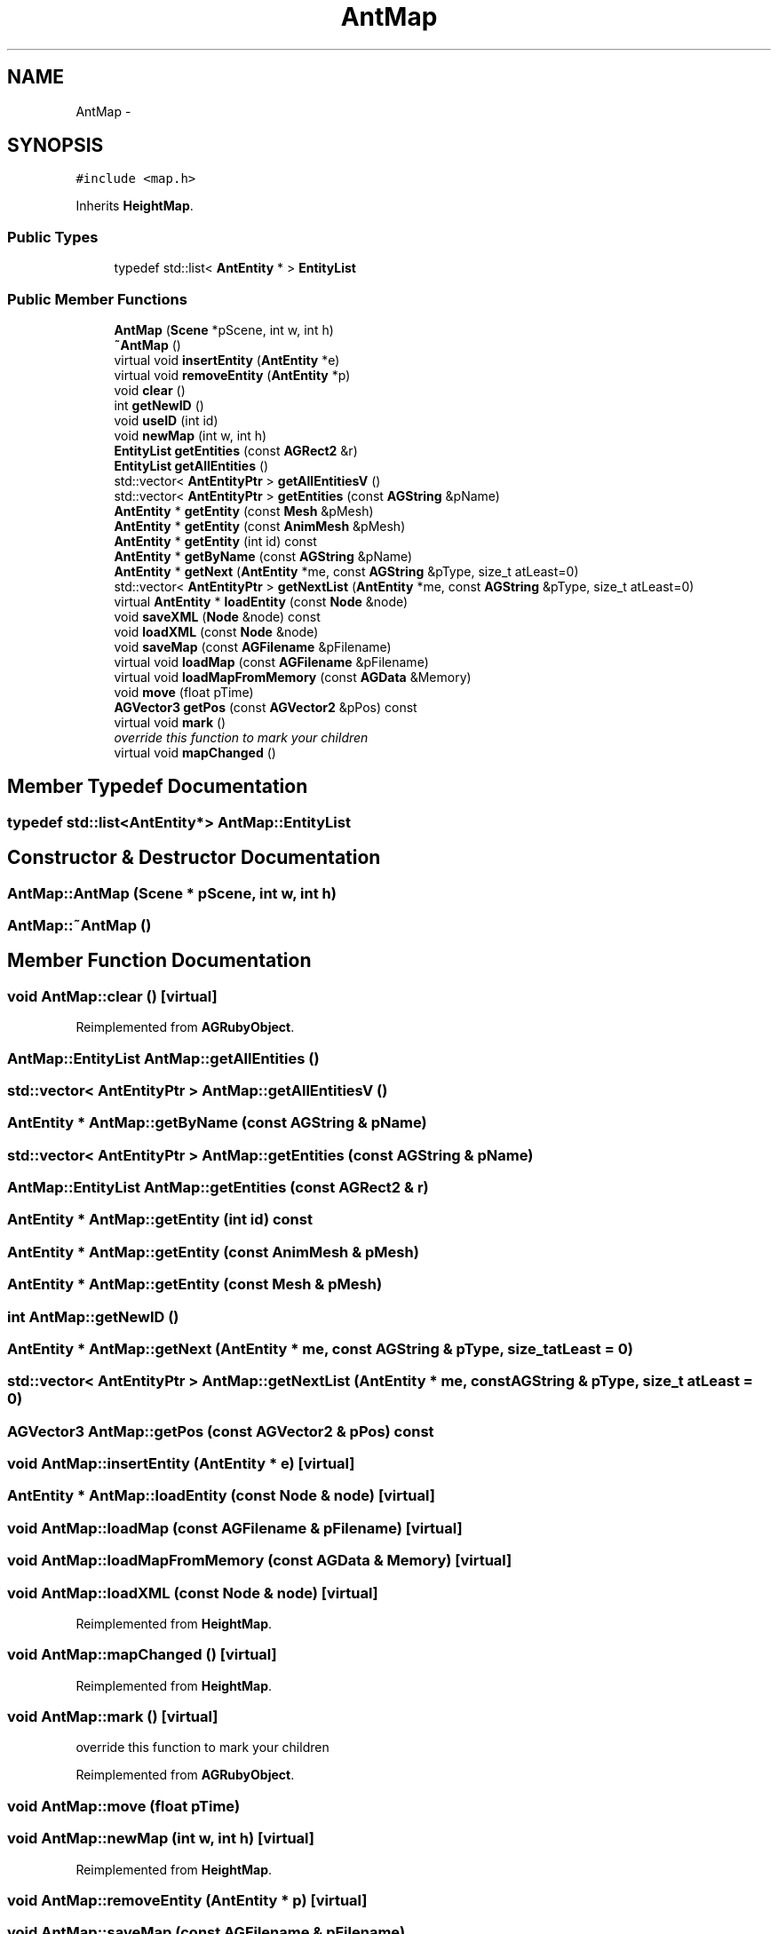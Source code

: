 .TH "AntMap" 3 "27 Oct 2006" "Version 0.1.9" "Antargis" \" -*- nroff -*-
.ad l
.nh
.SH NAME
AntMap \- 
.SH SYNOPSIS
.br
.PP
\fC#include <map.h>\fP
.PP
Inherits \fBHeightMap\fP.
.PP
.SS "Public Types"

.in +1c
.ti -1c
.RI "typedef std::list< \fBAntEntity\fP * > \fBEntityList\fP"
.br
.in -1c
.SS "Public Member Functions"

.in +1c
.ti -1c
.RI "\fBAntMap\fP (\fBScene\fP *pScene, int w, int h)"
.br
.ti -1c
.RI "\fB~AntMap\fP ()"
.br
.ti -1c
.RI "virtual void \fBinsertEntity\fP (\fBAntEntity\fP *e)"
.br
.ti -1c
.RI "virtual void \fBremoveEntity\fP (\fBAntEntity\fP *p)"
.br
.ti -1c
.RI "void \fBclear\fP ()"
.br
.ti -1c
.RI "int \fBgetNewID\fP ()"
.br
.ti -1c
.RI "void \fBuseID\fP (int id)"
.br
.ti -1c
.RI "void \fBnewMap\fP (int w, int h)"
.br
.ti -1c
.RI "\fBEntityList\fP \fBgetEntities\fP (const \fBAGRect2\fP &r)"
.br
.ti -1c
.RI "\fBEntityList\fP \fBgetAllEntities\fP ()"
.br
.ti -1c
.RI "std::vector< \fBAntEntityPtr\fP > \fBgetAllEntitiesV\fP ()"
.br
.ti -1c
.RI "std::vector< \fBAntEntityPtr\fP > \fBgetEntities\fP (const \fBAGString\fP &pName)"
.br
.ti -1c
.RI "\fBAntEntity\fP * \fBgetEntity\fP (const \fBMesh\fP &pMesh)"
.br
.ti -1c
.RI "\fBAntEntity\fP * \fBgetEntity\fP (const \fBAnimMesh\fP &pMesh)"
.br
.ti -1c
.RI "\fBAntEntity\fP * \fBgetEntity\fP (int id) const "
.br
.ti -1c
.RI "\fBAntEntity\fP * \fBgetByName\fP (const \fBAGString\fP &pName)"
.br
.ti -1c
.RI "\fBAntEntity\fP * \fBgetNext\fP (\fBAntEntity\fP *me, const \fBAGString\fP &pType, size_t atLeast=0)"
.br
.ti -1c
.RI "std::vector< \fBAntEntityPtr\fP > \fBgetNextList\fP (\fBAntEntity\fP *me, const \fBAGString\fP &pType, size_t atLeast=0)"
.br
.ti -1c
.RI "virtual \fBAntEntity\fP * \fBloadEntity\fP (const \fBNode\fP &node)"
.br
.ti -1c
.RI "void \fBsaveXML\fP (\fBNode\fP &node) const "
.br
.ti -1c
.RI "void \fBloadXML\fP (const \fBNode\fP &node)"
.br
.ti -1c
.RI "void \fBsaveMap\fP (const \fBAGFilename\fP &pFilename)"
.br
.ti -1c
.RI "virtual void \fBloadMap\fP (const \fBAGFilename\fP &pFilename)"
.br
.ti -1c
.RI "virtual void \fBloadMapFromMemory\fP (const \fBAGData\fP &Memory)"
.br
.ti -1c
.RI "void \fBmove\fP (float pTime)"
.br
.ti -1c
.RI "\fBAGVector3\fP \fBgetPos\fP (const \fBAGVector2\fP &pPos) const "
.br
.ti -1c
.RI "virtual void \fBmark\fP ()"
.br
.RI "\fIoverride this function to mark your children \fP"
.ti -1c
.RI "virtual void \fBmapChanged\fP ()"
.br
.in -1c
.SH "Member Typedef Documentation"
.PP 
.SS "typedef std::list<\fBAntEntity\fP*> \fBAntMap::EntityList\fP"
.PP
.SH "Constructor & Destructor Documentation"
.PP 
.SS "AntMap::AntMap (\fBScene\fP * pScene, int w, int h)"
.PP
.SS "AntMap::~AntMap ()"
.PP
.SH "Member Function Documentation"
.PP 
.SS "void AntMap::clear ()\fC [virtual]\fP"
.PP
Reimplemented from \fBAGRubyObject\fP.
.SS "\fBAntMap::EntityList\fP AntMap::getAllEntities ()"
.PP
.SS "std::vector< \fBAntEntityPtr\fP > AntMap::getAllEntitiesV ()"
.PP
.SS "\fBAntEntity\fP * AntMap::getByName (const \fBAGString\fP & pName)"
.PP
.SS "std::vector< \fBAntEntityPtr\fP > AntMap::getEntities (const \fBAGString\fP & pName)"
.PP
.SS "\fBAntMap::EntityList\fP AntMap::getEntities (const \fBAGRect2\fP & r)"
.PP
.SS "\fBAntEntity\fP * AntMap::getEntity (int id) const"
.PP
.SS "\fBAntEntity\fP * AntMap::getEntity (const \fBAnimMesh\fP & pMesh)"
.PP
.SS "\fBAntEntity\fP * AntMap::getEntity (const \fBMesh\fP & pMesh)"
.PP
.SS "int AntMap::getNewID ()"
.PP
.SS "\fBAntEntity\fP * AntMap::getNext (\fBAntEntity\fP * me, const \fBAGString\fP & pType, size_t atLeast = \fC0\fP)"
.PP
.SS "std::vector< \fBAntEntityPtr\fP > AntMap::getNextList (\fBAntEntity\fP * me, const \fBAGString\fP & pType, size_t atLeast = \fC0\fP)"
.PP
.SS "\fBAGVector3\fP AntMap::getPos (const \fBAGVector2\fP & pPos) const"
.PP
.SS "void AntMap::insertEntity (\fBAntEntity\fP * e)\fC [virtual]\fP"
.PP
.SS "\fBAntEntity\fP * AntMap::loadEntity (const \fBNode\fP & node)\fC [virtual]\fP"
.PP
.SS "void AntMap::loadMap (const \fBAGFilename\fP & pFilename)\fC [virtual]\fP"
.PP
.SS "void AntMap::loadMapFromMemory (const \fBAGData\fP & Memory)\fC [virtual]\fP"
.PP
.SS "void AntMap::loadXML (const \fBNode\fP & node)\fC [virtual]\fP"
.PP
Reimplemented from \fBHeightMap\fP.
.SS "void AntMap::mapChanged ()\fC [virtual]\fP"
.PP
Reimplemented from \fBHeightMap\fP.
.SS "void AntMap::mark ()\fC [virtual]\fP"
.PP
override this function to mark your children 
.PP
Reimplemented from \fBAGRubyObject\fP.
.SS "void AntMap::move (float pTime)"
.PP
.SS "void AntMap::newMap (int w, int h)\fC [virtual]\fP"
.PP
Reimplemented from \fBHeightMap\fP.
.SS "void AntMap::removeEntity (\fBAntEntity\fP * p)\fC [virtual]\fP"
.PP
.SS "void AntMap::saveMap (const \fBAGFilename\fP & pFilename)"
.PP
.SS "void AntMap::saveXML (\fBNode\fP & node) const\fC [virtual]\fP"
.PP
Reimplemented from \fBHeightMap\fP.
.SS "void AntMap::useID (int id)"
.PP


.SH "Author"
.PP 
Generated automatically by Doxygen for Antargis from the source code.
